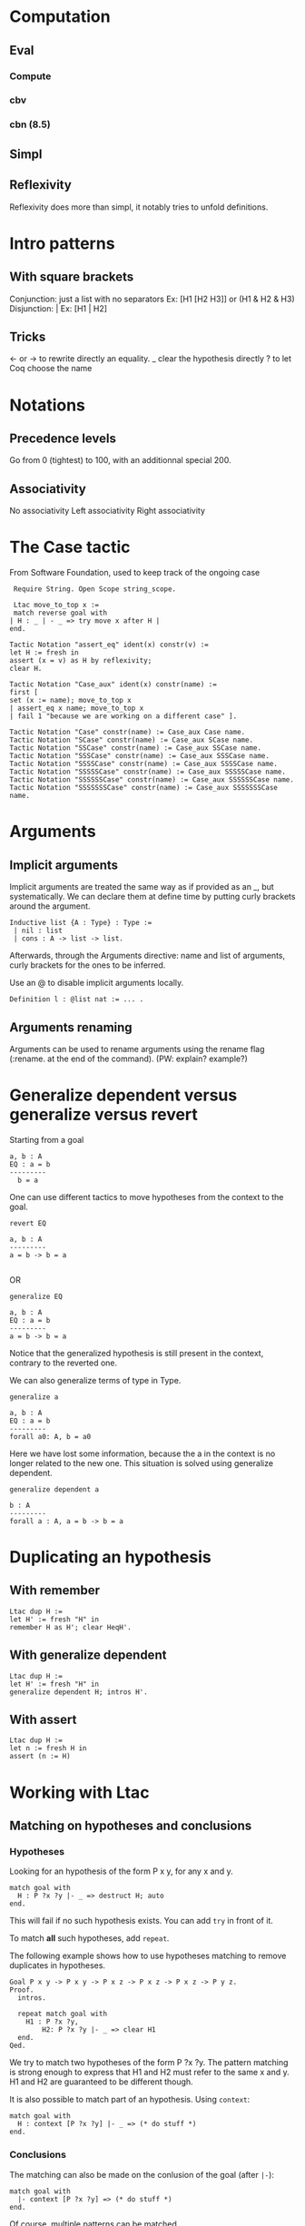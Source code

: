 * Computation
** Eval
*** Compute
*** cbv
*** cbn (8.5)
** Simpl
** Reflexivity 
   Reflexivity does more than simpl, it notably tries to unfold definitions. 
   

* Intro patterns
** With square brackets
   Conjunction: just a list with no separators
   Ex: [H1 [H2 H3]] or (H1 & H2 & H3)
   Disjunction: |
   Ex: [H1 | H2]
** Tricks
   <- or -> to rewrite directly an equality. 
   _ clear the hypothesis directly
   ? to let Coq choose the name


* Notations
** Precedence levels
   Go from 0 (tightest) to 100, with an additionnal special 200.
** Associativity
   No associativity
   Left associativity
   Right associativity


* The Case tactic
  From Software Foundation, used to keep track of the ongoing case

#+BEGIN_SRC coq
   Require String. Open Scope string_scope.
   
   Ltac move_to_top x :=
   match reverse goal with
  | H : _ | - _ => try move x after H |
  end.
  
  Tactic Notation "assert_eq" ident(x) constr(v) :=
  let H := fresh in
  assert (x = v) as H by reflexivity;
  clear H.
  
  Tactic Notation "Case_aux" ident(x) constr(name) :=
  first [
  set (x := name); move_to_top x
  | assert_eq x name; move_to_top x
  | fail 1 "because we are working on a different case" ].
  
  Tactic Notation "Case" constr(name) := Case_aux Case name.
  Tactic Notation "SCase" constr(name) := Case_aux SCase name.
  Tactic Notation "SSCase" constr(name) := Case_aux SSCase name.
  Tactic Notation "SSSCase" constr(name) := Case_aux SSSCase name.
  Tactic Notation "SSSSCase" constr(name) := Case_aux SSSSCase name.
  Tactic Notation "SSSSSCase" constr(name) := Case_aux SSSSSCase name.
  Tactic Notation "SSSSSSCase" constr(name) := Case_aux SSSSSSCase name.
  Tactic Notation "SSSSSSSCase" constr(name) := Case_aux SSSSSSSCase name.
#+END_SRC


* Arguments
** Implicit arguments
  Implicit arguments are treated the same way as if provided as an _, but systematically.
  We can declare them at define time by putting curly brackets around the argument.
  
  #+BEGIN_SRC coq
    Inductive list {A : Type} : Type :=
     | nil : list 
     | cons : A -> list -> list.           
  #+END_SRC

  Afterwards, through the Arguments directive: name and list of arguments, curly
  brackets for the ones to be inferred.

  Use an @ to disable implicit arguments locally.

  #+BEGIN_SRC coq
   Definition l : @list nat := ... .
  #+END_SRC
  

** Arguments renaming
Arguments can be used to rename arguments using the rename flag (:rename. at the end of the command).
(PW: explain? example?)


* Generalize dependent versus generalize versus revert

Starting from a goal
#+BEGIN_SRC coq
  a, b : A
  EQ : a = b
  ---------
    b = a
#+END_SRC

One can use different tactics to move hypotheses from the context to the goal.

#+BEGIN_SRC coq
  revert EQ

  a, b : A
  ---------
  a = b -> b = a

#+END_SRC
OR
#+BEGIN_SRC coq
  generalize EQ 

  a, b : A
  EQ : a = b
  ---------
  a = b -> b = a
#+END_SRC

Notice that the generalized hypothesis is still present in the context, contrary to the reverted one.

We can also generalize terms of type in Type.

#+BEGIN_SRC coq
  generalize a

  a, b : A
  EQ : a = b
  ---------
  forall a0: A, b = a0
#+END_SRC

Here we have lost some information, because the a in the context is no longer related to the new one.
This situation is solved using generalize dependent.

#+BEGIN_SRC coq
  generalize dependent a

  b : A
  ---------
  forall a : A, a = b -> b = a
#+END_SRC


* Duplicating an hypothesis
** With remember
#+BEGIN_SRC coq
   Ltac dup H := 
   let H' := fresh "H" in 
   remember H as H'; clear HeqH'.
#+END_SRC

** With generalize dependent
#+BEGIN_SRC coq
   Ltac dup H :=
   let H' := fresh "H" in
   generalize dependent H; intros H'.
#+END_SRC
   
** With assert
#+BEGIN_SRC coq
Ltac dup H :=
let n := fresh H in
assert (n := H)
#+END_SRC

* Working with Ltac

** Matching on hypotheses and conclusions
*** Hypotheses
Looking for an hypothesis of the form P x y, for any x and y.

#+BEGIN_SRC coq
  match goal with
    H : P ?x ?y |- _ => destruct H; auto
  end.
#+END_SRC
This will fail if no such hypothesis exists.
You can add ~try~ in front of it.

To match *all* such hypotheses, add ~repeat~.


The following example shows how to use hypotheses matching to remove duplicates in hypotheses.

#+BEGIN_SRC coq
  Goal P x y -> P x y -> P x z -> P x z -> P x z -> P y z.
  Proof.
    intros.

    repeat match goal with
      H1 : P ?x ?y,
          H2: P ?x ?y |- _ => clear H1
    end.
  Qed.
#+END_SRC

We try to match two hypotheses of the form P ?x ?y. The pattern matching is
 strong enough to express that H1 and H2 must refer to the same x and y.
H1 and H2 are guaranteed to be different though.

It is also possible to match part of an hypothesis.
Using ~context~:
#+BEGIN_SRC coq
match goal with
  H : context [P ?x ?y] |- _ => (* do stuff *)
end.
#+END_SRC

*** Conclusions

The matching can also be made on the conlusion of the goal (after ~|-~):
#+BEGIN_SRC coq
match goal with
  |- context [P ?x ?y] => (* do stuff *)
end.
#+END_SRC

Of course, multiple patterns can be matched.
#+BEGIN_SRC coq
repeat match goal with
  H : context [P ?x ?y] |- _ => (* do stuff *)
| |- context [P ?x ?y] => (* do stuff *)
end.
#+END_SRC
This will loop as long as either the hypotheses or the conclusion contain a term matching ~P ?x ?y~.
Be sure to remove the matching hypotheses to enforce termination.



** Generate fresh names

Sometimes we need to generate fresh names inside tactics:
#+BEGIN_SRC coq
  let n := fresh in (* generate new name, probably H0, H1, H2 *)
  intro n

  let n := fresh H in (* generate new name, based on the name of H *)
  intro n

  let n := fresh "H" in (* generate new name, based on the given string "H" *)
  intro n

#+END_SRC

** Print Ltac
One can view the Ltac code of a tactic (when it's actually written in Ltac).
#+BEGIN_SRC coq
  Print Ltac inv.

  --->
  Ltac inv H := inversion H; clear H; subst
#+END_SRC

** Working with PG

One can add custom keybindings to Emacs / PG.
For example, to see the Ltac code of a tactic (see previous section), we can define the following Emacs lisp code in the appropriate file (~/.emacs= in my case)

#+BEGIN_SRC elisp

(defun coq-Print-Ltac (withprintingall)
  "Ask for a tactic and Print Ltac it."
  (interactive "P")
  (if withprintingall
      (coq-ask-do-show-all "Print Ltac" "Print Ltac")
    (coq-ask-do "Print Ltac" "Print Ltac")))

(global-set-key (kbd "C-c C-$") 'coq-Print-Ltac)

#+END_SRC

(PW: I should investigate what occurences of "Print Ltac" stand for what)


* Show the axioms used for a given lemma

To show what axioms a given lemma depends on, one can use the following vernacular command

#+BEGIN_SRC coq
Print Assumptions my_lemma.
#+END_SRC

* Using tactics like reflexivity over user built relations
  The goal here is to be able to use Coq's built-in tactics over other relations
  than iff and eq, in particular relations that you have defined yourself.
** Adding equivalence relations, preorder, etc...

   The inner mechanism going on when using tactics like reflexivity,
   transitivity or symmetry is typeclasses. However Coq allows a particular
   facility to declare new relation without digging into this.  The syntax goes
   roughly as follows:

   #+BEGIN_SRC coq
   Add Parametric Relation (A: Type): A (@R A)
   reflexivity proved by ...
   symmetry proved by ...
   transitivity proved by ...
   as R_is_an_equivalence_relation.
   #+END_SRC 

   Note that you naturally only want to take A as a parameter if your relation
   is indeed polymorphic.  For instance, suppose you need to manipulate
   predicates over program states up to propositional extentionnal
   equivalence. This relation is an equivalence relation, so you might want to
   declare is as so.

   #+BEGIN_SRC coq
   Axiom state: Type.
   Definition Pred: state -> Prop.
   Definition PEq (P1 P2: Pred): Prop := forall x, P1 x <-> P2 x.
   Lemma PEq_reflexive: forall P, P ≡ P.
   Proof.
     intros P s; go.
   Qed.

   Lemma PEq_trans: forall P1 P2 P3 (H1: P1 ≡ P2) (H2: P2 ≡ P3),
       P1 ≡ P3.
     intros P1 P2 P3 H1 H2 s; split; intros H3; [apply H2, H1 | apply H1,H2]; assumption.
   Qed. 
  
   Lemma PEq_symm: forall P1 P2 (H: P1 ≡ P2), P2 ≡ P1.
   Proof.
     intros P1 P2 H s; split; intros H'; apply H; assumption.
   Qed.

   Add Parametric Relation: Pred PEq
       reflexivity proved by PEq_reflexive
       symmetry proved by PEq_symm
       transitivity proved by PEq_trans
         as PEq_equiv.   
    
   #+END_SRC

   We now are able to prove goals such that (forall P: Pred, PEq P P) with a
   simpl (~intros P; reflexivity~). Same goes for ~transitivity~ and ~symmetry~.

   Note that we can also only declare some of those properties, declaring that a
   relation is a preorder for instance:

   #+BEGIN_SRC coq
   Definition PWeaker (P1 P2: Pred): Prop := forall s, P2 s -> P1 s.

   Lemma PWeaker_reflexive: forall P, P ⊆ P.
   Proof.
     go.
   Qed.

   Lemma PWeaker_trans: forall P1 P2 P3 (H1: P1 ⊆ P2) (H2: P2 ⊆ P3), P1 ⊆ P3.
   Proof.
     intros P1 P2 P3 H1 H2 s H3; apply H1,H2,H3.
   Qed.

   Add Parametric Relation: Pred PWeaker
       reflexivity proved by PWeaker_reflexive
       transitivity proved by PWeaker_trans
         as PWeaker_preorder.   
   #+END_SRC

   In this case naturally ~symmetry~ will not work.  Note that you are not
   required to provide the appropriate proof term directly in the relation
   declaration, you may use wildcards for Coq to require the proofs
   interactively.

   Remark: As said earlier, what is really going on is the typeclass
   mechanism. So all this is simply sugar for an instance declaration to the
   appropriate type class, Equivalence for example in the first case. We could
   have written instead:

   #+BEGIN_SRC coq
   Require Import Classes.RelationClasses.

   Instance PEq_equiv: @Equivalence Pred PEq :=
    Equivalence_Reflexive := PEq_reflexive
    Equivalence_Symmetric := PEq_symm
    Equivalence_Transitive := PEq_trans. 
   #+END_SRC 

** Adding morphisms

   The other typical case in which you might want to extend built-in tactics is
   the one of morphisms for which we would like to be able to use
   ~rewrite~. Once again, we have syntactic sugar to avoir bothering explicitely
   with typeclasses.  In the case of a binary function, it would look like this:

   #+BEGIN_SRC coq
   Add Parametric Morphism : f with
      signature (rel ==> rel ==> rel) as foo.   
   #+END_SRC
   
   This one might seem a bit more cryptic. What is going on is that given a
   context, we want to be able to substitute a subterm for an other one given
   they are related by the relation rel. Said differently, we want to prove that
   f is a morphism with respect to rel, or that rel is compatible with f.

   It is clearer with an example. Say we define the union of two predicates, we
   can actually rewrite any equivalent predicates under it.
 
   #+BEGIN_SRC coq
   
   Require Import Setoid.
   Definition PJoin P1 P2: Pred := λ s, P1 s \/ P2 s.

   Add Parametric Morphism : PJoin with
      signature (PEq ==> PEq ==> PEq) as foo.
   Proof.
     intros Q1 Q1' eq1 Q2 Q2' eq2 s; split; intros H;
       (destruct H; [left; apply eq1; assumption | right; apply eq2; assumption]).
   Qed.

   #+END_SRC

   Coq asked us to prove that if four predicates are pairwise PEquivalent, their
   respective unions are PEquivalent. We therefore now are able to use the
   tactic ~rewrite~ to rewrite PEquivalences under unions in goals.

   Note: beware, we only proved the compatibility of PEq with respect to the
   union!  Coq will complain if we try to rewrite PEquivalence under any other
   construction. The (Leibniz) equality has the peculiar property to be
   compatible with any context by definition.  

   Note bis: we have a very symmetric statement in the exemple using PEq
   everywhere, but that is not necessary. We could for instance assert
   compatibility only on the left by replacing the second PEq by an eq. An other
   reason of uniformity in the example is that the codomain of the function
   PJoin is the same as its arguments, but once again it could be otherwise. It
   notably is common to end up in Prop and therefore be interested in a result
   where the last PEq is replaced by iff: the proposition obtained after
   rewriting is guaranteed to be equivalent.

   Finally, as was the case with relations, we can instead explicitely declare
   the adequate instance. The Typeclass at use here is Proper:
   
   #+BEGIN_SRC coq

   Instance foo: Proper (PEq ==> PEq ==> PEq) PJoin.
   Proof.
     intros Q1 Q1' eq1 Q2 Q2' eq2 s; split; intros H;
       (destruct H; [left; apply eq1; assumption | right; apply eq2; assumption]).
   Qed.
   
   #+END_SRC
